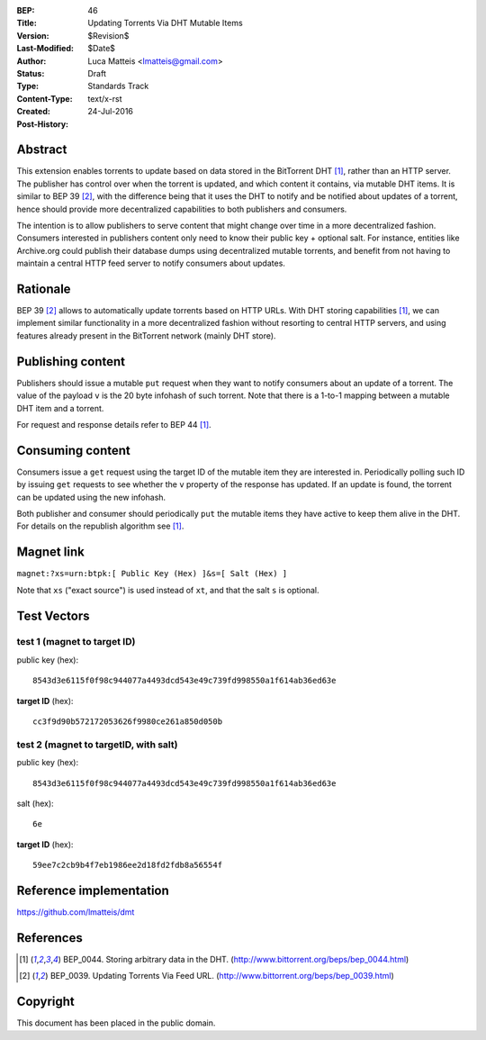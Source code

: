 :BEP: 46
:Title: Updating Torrents Via DHT Mutable Items
:Version: $Revision$
:Last-Modified: $Date$
:Author:  Luca Matteis <lmatteis@gmail.com>
:Status:  Draft
:Type:    Standards Track
:Content-Type: text/x-rst
:Created: 24-Jul-2016
:Post-History:


Abstract
========

This extension enables torrents to update based on data stored in the BitTorrent
DHT [#BEP-44]_, rather than an HTTP server. The publisher has control over when
the torrent is updated, and which content it contains, via mutable DHT items. It
is similar to BEP 39 [#BEP-39]_, with the difference being that it uses the DHT
to notify and be notified about updates of a torrent, hence should provide more
decentralized capabilities to both publishers and consumers.

The intention is to allow publishers to serve content that might change over
time in a more decentralized fashion. Consumers interested in publishers content
only need to know their public key + optional salt. For instance, entities like
Archive.org could publish their database dumps using decentralized mutable
torrents, and benefit from not having to maintain a central HTTP feed server to
notify consumers about updates.

Rationale
=========

BEP 39 [#BEP-39]_ allows to automatically update torrents based on HTTP URLs.
With DHT storing capabilities [#BEP-44]_, we can implement similar functionality
in a more decentralized fashion without resorting to central HTTP servers, and
using features already present in the BitTorrent network (mainly DHT store).


Publishing content
==================

Publishers should issue a mutable ``put`` request when they want to notify
consumers about an update of a torrent. The value of the payload ``v`` is the 20
byte infohash of such torrent. Note that there is a 1-to-1 mapping between a
mutable DHT item and a torrent.

For request and response details refer to BEP 44 [#BEP-44]_.

Consuming content
=================

Consumers issue a ``get`` request using the target ID of the mutable item they
are interested in. Periodically polling such ID by issuing ``get`` requests to
see whether the ``v`` property of the response has updated. If an update is
found, the torrent can be updated using the new infohash.

Both publisher and consumer should periodically ``put`` the mutable items they
have active to keep them alive in the DHT. For details on the republish
algorithm see [#BEP-44]_.

Magnet link
===========

``magnet:?xs=urn:btpk:[ Public Key (Hex) ]&s=[ Salt (Hex) ]``

Note that ``xs`` ("exact source") is used instead of ``xt``, and that the salt
``s`` is optional.

Test Vectors
============

test 1 (magnet to target ID)
----------------------------

public key (hex)::

  8543d3e6115f0f98c944077a4493dcd543e49c739fd998550a1f614ab36ed63e

**target ID** (hex)::

  cc3f9d90b572172053626f9980ce261a850d050b

test 2 (magnet to targetID, with salt)
--------------------------------------

public key (hex)::

  8543d3e6115f0f98c944077a4493dcd543e49c739fd998550a1f614ab36ed63e

salt (hex)::

  6e

**target ID** (hex)::

  59ee7c2cb9b4f7eb1986ee2d18fd2fdb8a56554f


Reference implementation
========================

https://github.com/lmatteis/dmt


References
==========

.. [#BEP-44] BEP_0044. Storing arbitrary data in the DHT.
   (http://www.bittorrent.org/beps/bep_0044.html)

.. [#BEP-39] BEP_0039. Updating Torrents Via Feed URL.
   (http://www.bittorrent.org/beps/bep_0039.html)


Copyright
=========

This document has been placed in the public domain.



..
   Local Variables:
   mode: indented-text
   indent-tabs-mode: nil
   sentence-end-double-space: t
   fill-column: 70
   coding: utf-8
   End:
